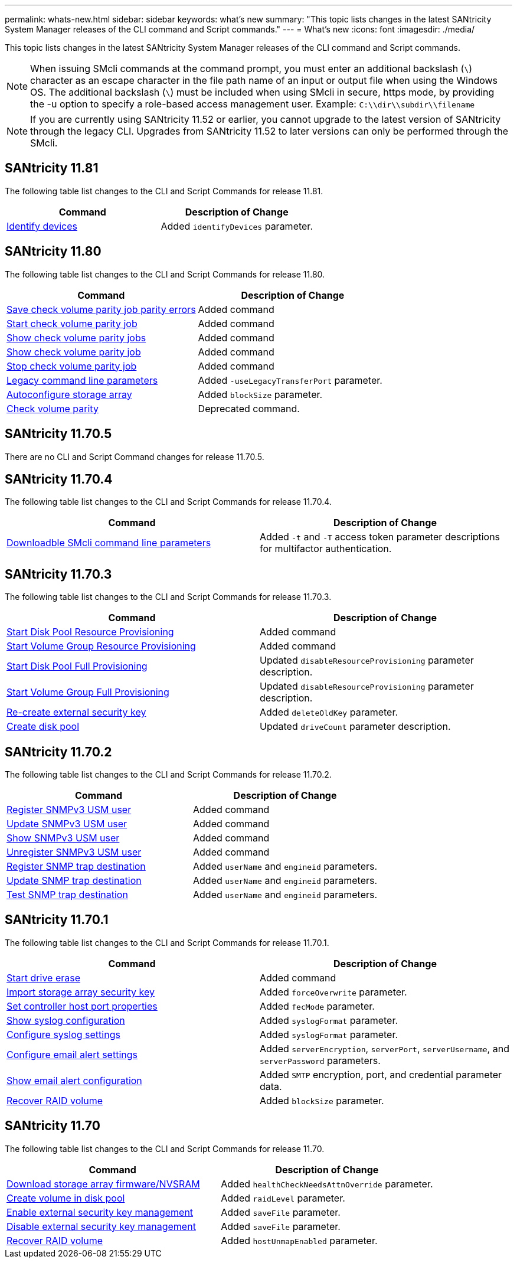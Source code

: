 ---
permalink: whats-new.html
sidebar: sidebar
keywords: what's new
summary: "This topic lists changes in the latest SANtricity System Manager releases of the CLI command and Script commands."
---
= What's new
:icons: font
:imagesdir: ./media/

[.lead]
This topic lists changes in the latest SANtricity System Manager releases of the CLI command and Script commands.

[NOTE]
====
When issuing SMcli commands at the command prompt, you must enter an additional backslash (`\`) character as an escape character in the file path name of an input or output file when using the Windows OS. The additional backslash (`\`) must be included when using SMcli in secure, https mode, by providing the -u option to specify a role-based access management user. Example: `C:\\dir\\subdir\\filename`
====

[NOTE]
====
If you are currently using SANtricity 11.52 or earlier, you cannot upgrade to the latest version of SANtricity through the legacy CLI. Upgrades from SANtricity 11.52 to later versions can only be performed through the SMcli.
====

== SANtricity 11.81

The following table list changes to the CLI and Script Commands for release 11.81.

[cols="2*",options="header"]
|===
| Command| Description of Change
a|
xref:./get-started/downloadable-smcli-parameters.adoc#identify-Devices[Identify devices]
a|
Added `identifyDevices` parameter.
|===

== SANtricity 11.80

The following table list changes to the CLI and Script Commands for release 11.80.

[cols="2*",options="header"]
|===
| Command| Description of Change
a|
xref:./commands-a-z/save-check-vol-parity-job-errors.adoc[Save check volume parity job parity errors]
a|
Added command
a|
xref:./commands-a-z/start-check-vol-parity-job.adoc[Start check volume parity job]
a|
Added command
a|
xref:./commands-a-z/show-check-vol-parity-jobs.adoc[Show check volume parity jobs]
a|
Added command
a|
xref:./commands-a-z/show-check-vol-parity-job.adoc[Show check volume parity job]
a|
Added command
a|
xref:./commands-a-z/stop-check-vol-parity-job.adoc[Stop check volume parity job]
a|
Added command
a|
xref:./get-started/command-line-parameters.adoc[Legacy command line parameters]
a|
Added `-useLegacyTransferPort` parameter. 
a|
xref:./commands-a-z/autoconfigure-storagearray.adoc[Autoconfigure storage array]
a|
Added `blockSize` parameter.
a|
xref:./commands-a-z/check-volume-parity.adoc[Check volume parity]
a|
Deprecated command. 
|===

== SANtricity 11.70.5

There are no CLI and Script Command changes for release 11.70.5.

== SANtricity 11.70.4

The following table list changes to the CLI and Script Commands for release 11.70.4.

[cols="2*",options="header"]
|===
| Command| Description of Change
a|
xref:./get-started/downloadable-smcli-parameters.adoc[Downloadble SMcli command line parameters]
a|
Added `-t` and `-T` access token parameter descriptions for multifactor authentication.
|===

== SANtricity 11.70.3

The following table list changes to the CLI and Script Commands for release 11.70.3.

[cols="2*",options="header"]
|===
| Command| Description of Change
a|
xref:./commands-a-z/start-diskpool-resourceprovisioning.adoc[Start Disk Pool Resource Provisioning]
a|
Added command
a|
xref:./commands-a-z/start-volumegroup-resourceprovisioning.adoc[Start Volume Group Resource Provisioning]
a|
Added command
a|
xref:./commands-a-z/start-diskpool-fullprovisioning.adoc[Start Disk Pool Full Provisioning]
a|
Updated `disableResourceProvisioning` parameter description.
a|
xref:./commands-a-z/start-volumegroup-fullprovisioning.adoc[Start Volume Group Full Provisioning]
a|
Updated `disableResourceProvisioning` parameter description.
a|
xref:./commands-a-z/recreate-storagearray-securitykey.html[Re-create external security key]
a|
Added `deleteOldKey` parameter.
a|
xref:./commands-a-z/create-diskpool.html[Create disk pool]
a|
Updated `driveCount` parameter description.
|===

== SANtricity 11.70.2

The following table list changes to the CLI and Script Commands for release 11.70.2.

[cols="2*",options="header"]
|===
| Command| Description of Change
a|
xref:./commands-a-z/create-snmpuser-username.adoc[Register SNMPv3 USM user]
a|
Added command
a|
xref:./commands-a-z/set-snmpuser-username.adoc[Update SNMPv3 USM user]
a|
Added command
a|
xref:./commands-a-z/show-allsnmpusers.adoc[Show SNMPv3 USM user]
a|
Added command
a|
xref:./commands-a-z/delete-snmpuser-username.adoc[Unregister SNMPv3 USM user]
a|
Added command
a|
xref:./commands-a-z/create-snmptrapdestination.adoc[Register SNMP trap destination]
a|
Added `userName` and `engineid` parameters.
a|
xref:./commands-a-z/set-snmptrapdestination-trapreceiverip.adoc[Update SNMP trap destination]
a|
Added `userName` and `engineid` parameters.
a|
xref:./commands-a-z/start-snmptrapdestination.adoc[Test SNMP trap destination]
a|
Added `userName` and `engineid` parameters.
|===

== SANtricity 11.70.1

The following table list changes to the CLI and Script Commands for release 11.70.1.

[cols="2*",options="header"]
|===
| Command| Description of Change
a|
xref:./commands-a-z/start-drive-erase.adoc[Start drive erase]
a|
Added command
a|
xref:./commands-a-z/import-storagearray-securitykey-file.adoc[Import storage array security key]
a|
Added `forceOverwrite` parameter.
a|
xref:./commands-a-z/set-controller-hostport.adoc[Set controller host port properties]
a|
Added `fecMode` parameter.
a|
xref:./commands-a-z/show-syslog-summary.adoc[Show syslog configuration]
a|
Added `syslogFormat` parameter.
a|
xref:./commands-a-z/set-syslog.adoc[Configure syslog settings]
a|
Added `syslogFormat` parameter.
a|
xref:./commands-a-z/set-emailalert.adoc[Configure email alert settings]
a|
Added `serverEncryption`, `serverPort`, `serverUsername`, and `serverPassword` parameters.
a|
xref:./commands-a-z/show-emailalert-summary.adoc[Show email alert configuration]
a|
Added `SMTP` encryption, port, and credential parameter data.
a|
xref:./commands-a-z/recover-volume.adoc[Recover RAID volume]
a|
Added `blockSize` parameter.
|===

== SANtricity 11.70

The following table list changes to the CLI and Script Commands for release 11.70.

[cols="2*",options="header"]
|===
| Command| Description of Change
a|
xref:./commands-a-z/download-storagearray-firmware.adoc[Download storage array firmware/NVSRAM]
a|
Added `healthCheckNeedsAttnOverride` parameter.
a|
xref:./commands-a-z/create-volume-diskpool.adoc[Create volume in disk pool]
a|
Added `raidLevel` parameter.
a|
xref:./commands-a-z/enable-storagearray-externalkeymanagement-file.adoc[Enable external security key management]
a|
Added `saveFile` parameter.
a|
xref:./commands-a-z/disable-storagearray-externalkeymanagement-file.adoc[Disable external security key management]
a|
Added `saveFile` parameter.
a|
xref:./commands-a-z/recover-volume.adoc[Recover RAID volume]
a|
Added `hostUnmapEnabled` parameter.
|===
